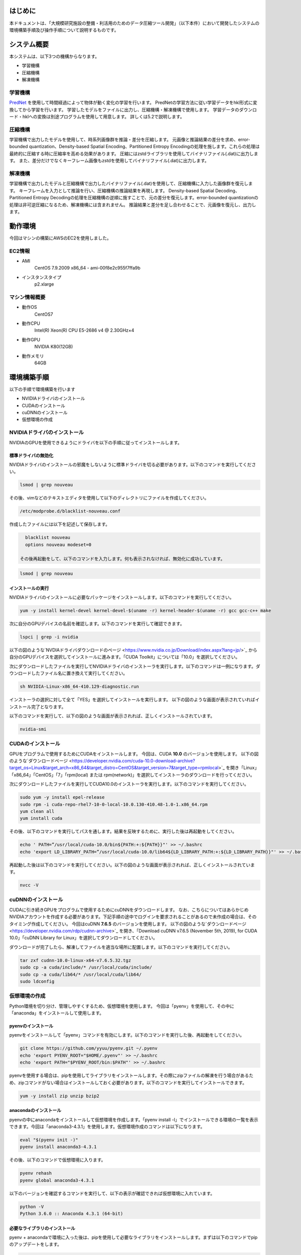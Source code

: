 .. TEZip documentation master file, created by
   sphinx-quickstart on Thu Aug 12 16:14:39 2021.
   You can adapt this file completely to your liking, but it should at least
   contain the root `toctree` directive.


はじめに
==============
本ドキュメントは、「大規模研究施設の整備・利活用のためのデータ圧縮ツール開発」（以下本件）において開発したシステムの環境構築手順及び操作手順について説明するものです。

システム概要
============
本システムは、以下3つの機構からなります。

* 学習機構
* 圧縮機構
* 解凍機構

学習機構
'''''''''
`PredNet <https://coxlab.github.io/prednet/>`_ を使用して時間経過によって物体が動く変化の学習を行います。
PredNetの学習方法に従い学習データをhkl形式に変換してから学習を行います。
学習したモデルをファイルに出力し、圧縮機構・解凍機構で使用します。
学習データのダウンロード・hklへの変換は別途プログラムを使用して用意します。
詳しくは5.2で説明します。

圧縮機構
''''''''''''''''''''''
学習機構で出力したモデルを使用して、時系列画像群を推論・差分を圧縮します。
元画像と推論結果の差分を求め、error-bounded quantization、Density-based Spatial Encoding、Partitioned Entropy Encodingの処理を施します。これらの処理は最終的に圧縮する時に圧縮率を高める効果があります。
圧縮にはzstdライブラリを使用してバイナリファイル(.dat)に出力します。
また、差分だけでなくキーフレーム画像もzstdを使用してバイナリファイル(.dat)に出力します。

解凍機構
''''''''''''''''''''''
学習機構で出力したモデルと圧縮機構で出力したバイナリファイル(.dat)を使用して、圧縮機構に入力した画像群を復元します。
キーフレームを入力として推論を行い、圧縮機構の推論結果を再現します。
Density-based Spatial Decoding、Partitioned Entropy Decodingの処理を圧縮機構の逆順に施すことで、元の差分を復元します。error-bounded quantizationの処理は非可逆圧縮になるため、解凍機構には含まれません。
推論結果と差分を足し合わせることで、元画像を復元し、出力します。

動作環境
========
今回はマシンの構築にAWSのEC2を使用しました。

EC2情報
'''''''''''
* AMI
   CentOS 7.9.2009 x86_64 - ami-00f8e2c955f7ffa9b
* インスタンスタイプ
   p2.xlarge
   
マシン情報概要
''''''''''''''

* 動作OS
   CentOS7

* 動作CPU
   Intel(R) Xeon(R) CPU E5-2686 v4 @ 2.30GHz×4 
  
* 動作GPU
   NVIDIA K80(12GB)
   
* 動作メモリ
   64GB

環境構築手順
============

以下の手順で環境構築を行います

* NVIDIAドライバのインストール
* CUDAのインストール
* cuDNNのインストール
* 仮想環境の作成

NVIDIAドライバのインストール
'''''''''''''''''''''''''''''
NVIDIAのGPUを使用できるようにドライバを以下の手順に従ってインストールします。

標準ドライバの無効化
..........................
NVIDIAドライバのインストールの邪魔をしないように標準ドライバを切る必要があります。以下のコマンドを実行してください。

.. code-block:: sh

  lsmod | grep nouveau
  
その後、vimなどのテキストエディタを使用して以下のディレクトリにファイルを作成してください。

.. code-block:: sh

   /etc/modprobe.d/blacklist-nouveau.conf

作成したファイルには以下を記述して保存します。

.. code-block:: sh

   blacklist nouveau
   options nouveau modeset=0
   
 その後再起動をして、以下のコマンドを入力します。何も表示されなければ、無効化に成功しています。

.. code-block:: sh

   lsmod | grep nouveau
   
インストールの実行
..........................
NVIDIAドライバのインストールに必要なパッケージをインストールします。以下のコマンドを実行してください。

.. code-block:: sh

   yum -y install kernel-devel kernel-devel-$(uname -r) kernel-header-$(uname -r) gcc gcc-c++ make
  
次に自分のGPUデバイスの名前を確認します。以下のコマンドを実行して確認できます。

.. code-block:: sh

   lspci | grep -i nvidia

以下の図のような`NVDIAドライバダウンロードのページ <https://www.nvidia.co.jp/Download/index.aspx?lang=jp/>`_ から自分のGPUデバイスを選択してインストールに進みます。「CUDA Toolkit」については「10.0」を選択してください。

.. image:: ../img/img1.png

次にダウンロードしたファイルを実行してNVIDIAドライバのインストーラを実行します。以下のコマンドは一例になります。ダウンロードしたファイル名に置き換えて実行してください。

.. code-block:: sh

   sh NVIDIA-Linux-x86_64-410.129-diagnostic.run
   
インストーラの選択に対して全て「YES」を選択してインストールを実行します。
以下の図のような画面が表示されていればインストール完了となります。

.. image:: ../img/img2.png

以下のコマンドを実行して、以下の図のような画面が表示されれば、正しくインストールされています。

.. code-block:: sh

   nvidia-smi

.. image:: ../img/img3.png

CUDAのインストール
'''''''''''''''''''''''''''''

GPUをプログラムで使用するためにCUDAをインストールします。
今回は、CUDA **10.0** のバージョンを使用します。
以下の図のような`ダウンロードページ <https://developer.nvidia.com/cuda-10.0-download-archive?target_os=Linux&target_arch=x86_64&target_distro=CentOS&target_version=7&target_type=rpmlocal>`_ を開き「Linux」「x86_64」「CentOS」「7」「rpm(local) または rpm(network)」を選択してインストーラのダウンロードを行ってください。

.. image:: ../img/img4.png

次にダウンロードしたファイルを実行してCUDA10.0のインストーラを実行します。以下のコマンドを実行してください。

.. code-block:: sh

   sudo yum -y install epel-release
   sudo rpm -i cuda-repo-rhel7-10-0-local-10.0.130-410.48-1.0-1.x86_64.rpm
   yum clean all
   yum install cuda

その後、以下のコマンドを実行してパスを通します。結果を反映するために、実行した後は再起動をしてください。

.. code-block:: sh

   echo ' PATH=”/usr/local/cuda-10.0/bin${PATH:+:${PATH}}"' >> ~/.bashrc
   echo 'export LD_LIBRARY_PATH=”/usr/local/cuda-10.0/lib64${LD_LIBRARY_PATH:+:${LD_LIBRARY_PATH}}"' >> ~/.bashrc

再起動した後は以下のコマンドを実行してください。以下の図のような画面が表示されれば、正しくインストールされています。

.. code-block:: sh

   nvcc -V

.. image:: ../img/img5.png

cuDNNのインストール
'''''''''''''''''''''''''''''

CUDAに引き続きGPUをプログラムで使用するためにcuDNNをダウンロードします。
なお、こちらについてはあらかじめNVIDIAアカウントを作成する必要があります。下記手順の途中でログインを要求されることがあるので未作成の場合は、そのタイミング作成してください。
今回はcuDNN **7.6.5** のバージョンを使用します。
以下の図のような`ダウンロードページ <https://developer.nvidia.com/rdp/cudnn-archive>`_ を開き、「Download cuDNN v7.6.5 (November 5th, 2019), for CUDA 10.0」「cuDNN Library for Linux」を選択してダウンロードしてください。

.. image:: ../img/img6.png

ダウンロードが完了したら、解凍してファイルを適当な場所に配置します。以下のコマンドを実行してください。

.. code-block:: sh

   tar zxf cudnn-10.0-linux-x64-v7.6.5.32.tgz
   sudo cp -a cuda/include/* /usr/local/cuda/include/
   sudo cp -a cuda/lib64/* /usr/local/cuda/lib64/
   sudo ldconfig

仮想環境の作成
'''''''''''''''''''''''''''''

Python環境を切り分け、管理しやすくするため、仮想環境を使用します。
今回は「pyenv」を使用して、その中に「anaconda」をインストールして使用します。

pyenvのインストール
..........................

pyenvをインストールして「pyenv」コマンドを有効にします。以下のコマンドを実行した後、再起動をしてください。

.. code-block:: sh

   git clone https://github.com/yyuu/pyenv.git ~/.pyenv
   echo 'export PYENV_ROOT="$HOME/.pyenv"' >> ~/.bashrc
   echo 'export PATH="$PYENV_ROOT/bin:$PATH"' >> ~/.bashrc

pyenvを使用する場合は、pipを使用してライブラリをインストールします。その際にzipファイルの解凍を行う場合があるため、zipコマンドがない場合はインストールしておく必要があります。以下のコマンドを実行してインストールできます。

.. code-block:: sh

   yum -y install zip unzip bzip2
   
anacondaのインストール
..........................

pyenvの中にanacondaをインストールして仮想環境を作成します。「pyenv install -l」でインストールできる環境の一覧を表示できます。今回は「anaconda3-4.3.1」を使用します。仮想環境作成のコマンドは以下になります。

.. code-block:: sh

   eval "$(pyenv init -)"
   pyenv install anaconda3-4.3.1

その後、以下のコマンドで仮想環境に入ります。

.. code-block:: sh

   pyenv rehash
   pyenv global anaconda3-4.3.1

以下のバージョンを確認するコマンドを実行して、以下の表示が確認できれば仮想環境に入れています。

.. code-block:: sh

   python -V
   Python 3.6.0 :: Anaconda 4.3.1 (64-bit)

必要なライブラリのインストール
..........................

pyenv + anacondaで環境に入った後は、pipを使用して必要なライブラリをインストールします。まずは以下のコマンドでpipのアップデートをします。

.. code-block:: sh

   pip install --upgrade pip
   
次に以下のコマンドで必要なライブラリをインストールします。

.. code-block:: sh

   pip install tensorflow-gpu==1.15
   pip install keras==2.2.4
   pip install hickle==4.0.1
   pip install numba==0.52.0
   pip install zstd==1.4.5.1
   pip install Pillow==8.0.1
   pip install scipy==1.2.0
   pip install h5py==2.10.0
   pip install cupy-cuda100==8.4.0
   pip install numpy==1.19.5

付録のKittiデータを使用した学習データ作成のサンプルプログラムを動かす場合には、以下のライブラリを追加でインストールしてください。

.. code-block:: sh

   pip install requests==2.25.1
   pip install bs4
   pip install imageio==2.9.0

以下のコマンドを実行して以下の図のようにdevice_typeに”GPU”がある場合は、pythonプログラムからGPUを認識することに成功しています。

.. code-block:: sh

   python
   # 以下pythonの対話モード
   >>> from tensorflow.python.client import device_lib
   >>> device_lib.list_local_devices()

.. image:: ../img/img7.png

環境構築で発生する不具合に対するヘルプ
'''''''''''''''''''''''''''''

環境によっては、これまでの記述内容だけではうまくいかないケースがあります。
ここではテスト用環境構築中に起きた不具合と、その対応策について記述します。同様の不具合が発生した場合は参考にしてください。

pip installでエラーが発生してインストールできない
..........................

実行時の権限の状態によっては、「pip install」をしたときにエラーが起こる場合があります。pipが既存のライブラリとの依存関係を調べアップデートしようとします。その際に、前のバージョンをアンインストールする権限が無いため、起こるエラーです。
その場合には「--ignore-installed」をオプションに付けることで、インストール済みのライブラリとの依存関係を無視してインストールすることができます。
コマンド例としては以下の通りです

.. code-block:: sh

   pip install tensorflow-gpu==1.15 --ignore-installed

ファイル書き込み権限が無くファイルを出力できない
..........................

実行時の権限の状態によっては、仮想環境のpythonからファイルの出力が行えない場合があります。その際、「sudo python」で管理者権限で実行すると、仮想環境以外にpythonがインストールされている場合、そちらが呼び出されます。
「sudo python」から仮想環境のpythonを呼び出すためには以下の手順が必要になります。

1. vimなどで「/etc/sudoers」を開く
2. Default secure_pathに「pyenv保存場所/.pyenv」と「pyenv保存場所/.pyenv/bin」を追加する
3. 注意が出て保存できない場合があるため、vimの場合「:wq!」で強制的に保存する
4. 再起動する

手順2の例として、pyenvを「/home/pi」に保存した場合は以下のように変更します。

.. code-block:: sh
   
   #変更前
   Default secure_path="/usr/local/sbin:/usr/local/bin:/usr/sbin:/usr/bin:/sbin:/bin"
   
   #変更後
   Default secure_path="/home/pi/.pyenv/shims:/home/pi/.pyenv/bin:/usr/local/sbin:/usr/local/bin:/usr/sbin:/usr/bin:/sbin:/bin"

Pythonの対話モードでGPUを認識するのにコンソール実行では認識しない
..............................................................................

pythonの対話モードで実行した場合は図 7のようにGPUを認識しているのに、5.3.2，5.4.2，5.5.2を実行した際に「CPU MODE」になってしまう場合があります。その際はNVIDIAドライバが誤った設定でインストールされてしまっている可能性があります。一度NVIDIAドライバをアンインストールして、再度インストールし直してください。
NVIDIAドライバをアンインストールするコマンドは以下になります。

.. code-block:: sh
   
  sudo /usr/bin/nvidia-uninstall
  
コマンドを実行すると、インストール時と同様にGUI式の画面になるため、指示に従ってアンインストールしてください。再度インストールする際は4.1.2でダウンロードしたインストーラを使用してください。

操作方法
============

本システムは「tezip.py」が実行プログラムの本体となります。
引数の使い分けによって、学習機構・圧縮機構・解凍機構の実行を切り替えます。
各種機構実行時に正しくGPUを認識している場合は「GPU MODE」、GPUを認識していない場合は「CPU MODE」という表示がされ、GPU・CPUの使用を自動で切り替えます。GPUメモリのサイズの関係プログラムが動かせなくなる状況を回避するために、GPUを使用しない強制CPUモードにするオプションもあります。詳しくはそれぞれの機構の引数の説明を参照してください。
また、「tezip.py」とは別に、「train_data_create.py」という学習データ作成プログラムがあります。こちらも合わせて記述します。(付録にKittiデータを使用した学習データ作成のサンプルプログラムもあります。学習データを用意できない場合は、こちらを使用してください。)

対応画像のフォーマット
'''''''''''''''''''''''''''''

本システムでは画像の読み込みに「Pillow」を使用しています。Pillowでは以下のような画像が対応フォーマットとしてあります(一部抜粋)。

* bmp
* jpg
* jpg 2000
* png
* ppm

「Pillow」が対応している全てのフォーマットについては　`Pillowのドキュメントページ <https://pillow.readthedocs.io/en/stable/handbook/image-file-formats.html>`_ より確認できます。

学習データ作成プログラム
'''''''''''''''''''''''''''''

学習データ作成プログラムは「train_data_create.py」になります。PredNetの学習データ作成プログラムに基づき、学習用の画像をhkl形式にして、一つのファイルにダンプします。

フォルダのアーキテクチャ
..........................

学習用画像のフォルダのアーキテクチャは以下のようにしてください。
**<>** で囲まれた階層のフォルダが一つの時系列を表しています。
**""** で囲まれた画像ファイルが、最下層の画像ファイルになります。ソートして順番に読み込むため、画像ファイル名は時系列順に数字を付けることをお勧めします。またその際、数字の桁数が統一されるように、頭に0を付けて調整してください。

例：「image_***.png」という名前で100枚の画像
「image_0000.png」「image_0001.png」「image_0002.png」…「image_0098.png」「image_0099.png」「image_0100.png」
桁数が統一されていない場合、pythonのソート順の問題で「1」の次に「10」が読み込まれてしまいますので注意してください。

.. code-block:: sh
   
   引数で指定した入力画像のフォルダ
   ├─<sequence_1 >
   │     ├─"image_0000.png"
   │     ├─"image_0001.png"
   │      …
   ├─<sequence_2 >
   │     ├─"image_0000.png"
   │     ├─"image_0001.png"
   │     …
   ├─<sequence_3 >
   │     ├─"image_0000.png"
   │     ├─"image_0001.png"
   │     …
    ….

プログラムの実行
..........................

学習データ作成プログラムを実行する流れは以下の通りです。

1. 「仮想環境の作成」のセクションで作成した仮想環境に入ります
2. 本システムのsrcディレクトリに入ります
3. Pythonコマンドでtrain_data_create.pyを実行します。(実行例や引数については以下の「コマンドの実行例と引数」のセクションを参照)

コマンドの実行例と引数
^^^^^^^^^^^^^^^^^^^^^

以下のコマンドを実行してください

.. code-block:: sh
   
  python train_data_create.py 学習用画像ディレクトリ 出力ディレクトリ
 
各引数の意味は以下の通りです。

.. csv-table:: 
   :header: "引数", "意味", "設定例"
   :widths: 10, 25, 15

   "第一引数", Hklファイルにダンプしたい学習用画像が入ったディレクトリパス ,"./data"
   "第二引数", Hklファイルの出力先のディレクトリパス ,"./data_hkl"

実行例として、hklへのダンプを行う場合は以下のコマンドになります。

.. code-block:: sh
   
  python train_data_create.py ./data ./data_hkl
  
出力ファイル
..........................

以下のファイルが指定した出力先ディレクトリに出力されます。

* X_train.hkl
* X_val.hkl
* sources_train.hkl
* sources_val.hkl

「X_***.hkl」は画像データをダンプしたもの、「sources_***.hkl」はディレクトリのアーキテクチャ情報を保存したものになります。
なお、ファイル名は固定値で学習機構から参照されるため、変更しないでください。

学習機構
'''''''''''''''''''''''''''''

学習機構を動かすための流れは以下の通りです。

1. 「仮想環境の作成」の項目で作成した仮想環境に入ります
2. 本システムのsrcディレクトリに入ります
3. Pythonコマンドでtezip.pyを「-l」を入れて実行します。(実行例や引数については参照)

入力ファイル
..........................

* 学習画像データ(X_train.hkl)
* 学習中の検証画像データ(X_val.hkl)
* 学習画像のディレクトリのアーキテクチャ情報(sources_train.hkl)
* 学習中の検証画像のディレクトリのアーキテクチャ情報(sources_val.hkl)

コマンドの実行例と引数
..........................

以下のコマンドを実行してください。

.. code-block:: sh
   
   python tezip.py -l 出力ディレクトリ 学習用データのディレクトリ

各引数の意味は以下の通りです。

.. csv-table:: 
    :header: 引数名, 引数の意味, 入力の数, 入力の意味, 例
    :widths: 10, 15, 10, 25, 15
    
    -l,学習機構を実行,2,"| 1：モデルの出力先ディレクトリのパス
    | 2：学習用データ(.hkl)ディレクトリのパス","| ./model
    | ./tarin_data"
    -f,強制CPUモードのフラグ,0,"「-f」を実行時につけることで、GPUを無効化し、強制的にCPUで実行します","-f"
    -v,画面出力のフラグ,0,"「-v」を実行時につけることで、学習中のlossやエポックなどの学習状況をコンソールに出力します","-v"

実行例は以下の通りです

.. code-block:: sh
   
  python tezip.py -l ./model ./tarin_data

出力ファイル
..........................

以下のファイルが指定した出力先ディレクトリに出力されます。

* モデル構造ファイル（prednet_model.json）
* 重みファイル（prednet_weights.hdf5）
 
圧縮機構
'''''''''''''''''''''''''''''

圧縮機構を動かすための流れは以下の通りです。

1. 「仮想環境の作成」の項目で作成した仮想環境に入ります
2. 本システムのsrcディレクトリに入ります
3. Pythonコマンドでtezip.pyを「-c」を入れて実行します。(実行例や引数については参照)

入力ファイル
..........................

本プログラムでは、学習機構によって出力された以下のファイルが必要です。

* 学習機構によって出力されたモデル構造ファイル（prednet_model.json）
* 学習機構によって出力された学習済みモデルの重みファイル（prednet_weights.hdf5）
* 圧縮対象の画像ファイル群

ソートして順番に読み込むため、圧縮対象の画像ファイル名は時系列順に数字を付けることをお勧めします。またその際、数字の桁数が統一されるように、頭に0を付けて調整してください。
例：「image_***.jpg」という名前で100枚の画像
「image_0000.jpg」「image_0001.jpg」「image_0002.jpg」…「image_0098.jpg」「image_0099.jpg」「image_0100.jpg」
桁数が統一されていない場合、pythonのソート順の問題で「1」の次に「10」が読み込まれてしまいますので注意してください。

コマンドの実行例と引数
..........................

.. code-block:: sh
   
  python tezip.py -c モデルのディレクトリ 圧縮対象画像のディレクトリ 出力ディレクトリ -p ウォームアップ枚数 -wまたは-t  [-w 1枚のキーフレームから推論する枚数 ,-t キーフレーム切り替えのMSEの閾値]  -m エラーバウンド機構名 -b エラーバウンド機構の閾値

各引数の意味は以下の通りです。

.. csv-table:: 
    :header: 引数名, 引数の意味, 入力の数, 入力の意味, 例
    :widths: 10, 15, 10, 25, 15
    
    -c,圧縮機構を実行,3,"| 1：学習済みモデルのディレクトリのパス
    | 2：圧縮対象画像のディレクトリのパス
    | 3：圧縮データの出力先ディレクトリのパス","| ./model
    | ./image_data
    | ./comp_data"
    -w,キーフレーム切り替えの基準の指定,1,"| SWP(Static Window-based Prediction)で実行1枚のキーフレームから何枚推論するかを指定
    | -tと同時に指定した場合はエラー終了となる","-w 5"
    -t,キーフレーム切り替えの基準の指定,1,"| DWP(Dynamic Window-based Prediction)で実行切り替えの基準となるMSE(Mean Square Error)の閾値を指定
    | -wと同時に指定した場合はエラー終了となる","-t 0.02"
    -p,ウォームアップの画像枚数,1,LSTMの記録用に、最初にキーフレームから連続で推論する枚数の指定枚数が多いほどkey_frame.datのサイズが大きくなり、entropy.datのサイズが小さくなる可能性が高くなります。ただし、DWPで実行した際に、0や1にすると、MSEが大きくなり、逆に最終的なキーフレーム数が多くなってしまう可能性があります。,3
    -m,エラーバウンド機構の選択,1,"| エラーバウンド機構の選択以下の4種から選択します
    | abs：absolute error bound
    | rel：relative bound ratio
    | absrel：上記2つを両方実行
    | pwrel：point wise relative error bound
    | 複数選択したり、存在しないものを選択したりした場合はエラー終了します","| abs
    | rel
    | absrel
    | pwrel"
    -b,エラーバウンド機構の閾値,"| 「-m」がabsrelの場合：2
    | それ以外の場合：1","| エラーバウンド機構の許容範囲の閾値を指定「-m」でabsrelを指定した場合は値を2つ入力します。
    | 1つ目：absの閾値
    | 2つ目：relの閾値
    | それ以外は値を1つ入力します。「-m」で指定したものに適切でない個数の入力が与えられた場合はエラー終了します。入力に「0」が含まれている場合はエラーバウンド機構は実行されず、完全非可逆圧縮のデータとなります","| -m abs -b 5
    | -m rel -b 0.1
    | -m absrel -b 5 0.1
    | -m pwrel -b 0.1"
    -f,強制CPUモードのフラグ,0,「-f」を実行時につけることで、GPUを無効化し、強制的にCPUで実行します,-f
    -v,画面出力のフラグ,0,「-v」を実行時につけることで、推論後のMSEの値や圧縮処理にかかった時間など実行中の状況をコンソールに出力します,-v
    -n,圧縮処理のEntropy Codingを無効にするフラグ,0,「-n」を実行時につけることで、圧縮処理として実行されるEntropy Codingを行わずに出力します。Entropy Codingは場合によっては有効に働かず、逆に画像サイズが大きくなる場合が発生する可能性があるためです,-n

実行例は以下の通りです

.. code-block:: sh
   
  python tezip.py -c ./model ./image_data ./comp_data -p 3 -w 5 -m pwrel -b 0.1


出力ファイル
..........................

以下のファイルが指定した出力先ディレクトリに出力されます。

* キーフレームファイル（key_frame.dat）
* 実画像と推論結果の差分（entropy.dat）
* 圧縮前の画像名が記録されたテキストファイル(filename.txt)

ファイル名は、固定値で解凍機構から参照されるため、変更しないでください。



解凍機構
'''''''''''''''''''''''''''''

解凍機構を動かすための流れは以下の通りです。

1. 「仮想環境の作成」の項目で作成した仮想環境に入ります
2. 本システムのsrcディレクトリに入ります
3. Pythonコマンドでtezip.pyを「-u」を入れて実行します。(実行例や引数については参照)

入力ファイル
..........................

本プログラムでは、学習機構・圧縮機構によって出力された以下のファイルが必要です。

* 学習機構の出力
   
  * モデル構造ファイル（prednet_model.json）
  * 学習済みモデルの重みファイル（prednet_weights.hdf5）

* 圧縮機構の出力

  * キーフレームファイル（key_frame.dat）
  * 実画像と推論結果の差分（entropy.dat）
  * 圧縮前の画像名が記録されたテキストファイル(filename.txt)

コマンドの実行例と引数
..........................

以下のコマンドを実行してください。

.. code-block:: sh
   
  python tezip.py -u モデルのディレクトリ 圧縮データのディレクトリ 出力ディレクトリ

各引数の意味は以下の通りです。

.. csv-table:: 
    :header: 引数名, 引数の意味, 入力の数, 入力の意味, 例
    :widths: 10, 15, 10, 25, 15
    
    -u,学習機構を実行,3,"| 1：学習済みモデルのディレクトリのパス
    | 2：圧縮データ(.dat)等のディレクトリのパス
    | 3：解凍データの出力先ディレクトリのパス","| ./model
    | ./comp_data
    | ./uncomp_data"
    -f,強制CPUモードのフラグ,0,"「-f」を実行時につけることで、GPUを無効化し、強制的にCPUで実行します","-f"
    -v,画面出力のフラグ,0,"「-v」を実行時につけることで、解凍中の処理時間をコンソールに出力します","-v"
    
実行例は以下の通りです。

.. code-block:: sh
   
  python tezip.py -u ./model ./comp_data ./uncomp_data

出力ファイル
..........................

以下のファイルが指定した出力先ディレクトリに出力されます。

* 圧縮した画像ファイル群

付録
=============

Kittiデータを使用した学習データ作成のサンプルプログラム
'''''''''''''''''''''''''''''''''''''''''''''''''''''''''''''''

学習データ作成のサンプルプログラムは「kitti_train_data_create.py」になります。PredNetの学習データ作成プログラムに基づき、kittiデータセットの大量の画像を学習用のhkl形式にして、一つのファイルにダンプします。

システム概要
............

学習データ作成プログラムは以下の2つのブロックからなります。

* 画像データのダウンロード・解凍
* データのダンプ(hklファイルに変換)

データのダウンロードには、200GB程度の容量が必要になります。ダウンロード直後のzipファイルが165GB、解凍後は30GBという内訳になります。
データのダンプは、ダウンロード後のデータをそのまま実行すると、1248×376サイズの画像を42128枚メモリに格納する必要があります。環境によってはメモリ不足により、以下のようなエラーを出す場合があります。その場合は、画像枚数を減らしてから実行してください。

.. code-block:: sh
   
  numpy.core._exceptions.MemoryError: Unable to allocate 55.2 GiB for an array with shape (42128, 376, 1248, 3) and data type uint8
  
フォルダのアーキテクチャ
..........................

ダウンロードしたkittiデータのアーキテクチャは以下のようになっています。
<>で囲まれたの階層のフォルダが一つの時系列を表しています。「city」「residential」「road」についてはkittiデータのカテゴリの分類になります。今回のPredNetへの使用には特に影響はありません。
データを減らす場合は<>で囲まれたフォルダから削除してください。
ただし、「city/2011_09_26_drive_0005_sync」は学習中の検証データに割り当てられているため、削除しないようにしてください。
データを入れ替える場合は、""で囲まれた最下層の画像ファイルだけを入れ替えて、フォルダ構成はそのままにするようにしてください。
追加する場合は、同じようなフォルダの階層構造にして、赤字から追加してください。

.. code-block:: sh
   
   raw
   ├─city
   │    ├─<2011_09_26_drive_0001_sync>
   │    │    └─2011_09_26
   │    │         └─2011_09_26_drive_0001_sync
   │    │              └─image_03
   │    │                   └─data
   │    │                        ├─"0000000000.png"
   │    │                        ├─"0000000001.png"
   │    │                         …
   │    ├─<2011_09_26_drive_0002_sync>
   │     …
   ├─residential
   │    ├─<2011_09_26_drive_0001_sync>
   │     …
   └─road
      ├─<2011_09_26_drive_00015_sync>
          …

プログラムの実行
..........................

学習データ作成プログラムを実行する流れは以下の通りです。

1. 「仮想環境の作成」の項目で作成した仮想環境に入ります
2.	本システムのsrcディレクトリに入ります
3.	Pythonコマンドでkitti_train_data_create.pyを実行します。(実行例や引数については以下の「コマンドの実行例と引数」の項目参照)


コマンドの実行例と引数
^^^^^^^^^^^^^^^^^^^^^

以下のコマンドを実行してください。

.. code-block:: sh

   python kitti_train_data_create.py 出力ディレクトリ -d -p

各引数の意味は以下の通りです。

.. csv-table:: 
    :header: 引数, 意味, 設定例
    :widths: 15, 25, 15
    
    第一引数,Hklファイルの出力先のディレクトリパス,./data
    -d,Kittiデータセットのダウンロードを行うフラグ,-d
    -p,画像データ群をhklに変化する処理を行うフラグ。-dの出力ディレクトリと-pの入出力ディレクトリは共通になります,-p
    
実行例として、データをダウンロードして、そのままhklへのダンプを行う場合は以下のコマンドになります。

.. code-block:: sh

   python kitti_train_data_create.py ./data -d -p
   
出力ファイル
..........................

以下のファイルが指定した出力先ディレクトリに出力されます。

* 画像データのダウンロード・解凍
  
  * raw.zip
  * rawディレクトリ(中身の概要は5.2.1を参照)

* データのダンプ(hklファイルに変換)
  
  * X_train.hkl
  * X_val.hkl
  * sources_train.hkl
  * sources_val.hkl

「X_***.hkl」は画像データをダンプしたもの、「sources_***.hkl」はディレクトリのアーキテクチャ情報を保存したものになります。
なお、ファイル名は固定値で学習機構から参照されるため、変更しないでください。
